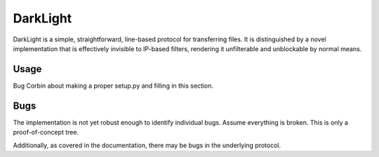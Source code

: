 DarkLight
=========

DarkLight is a simple, straightforward, line-based protocol for transferring
files. It is distinguished by a novel implementation that is effectively
invisible to IP-based filters, rendering it unfilterable and unblockable by
normal means.

Usage
-----

Bug Corbin about making a proper setup.py and filling in this section.

Bugs
----

The implementation is not yet robust enough to identify individual bugs.
Assume everything is broken. This is only a proof-of-concept tree.

Additionally, as covered in the documentation, there may be bugs in the
underlying protocol.
